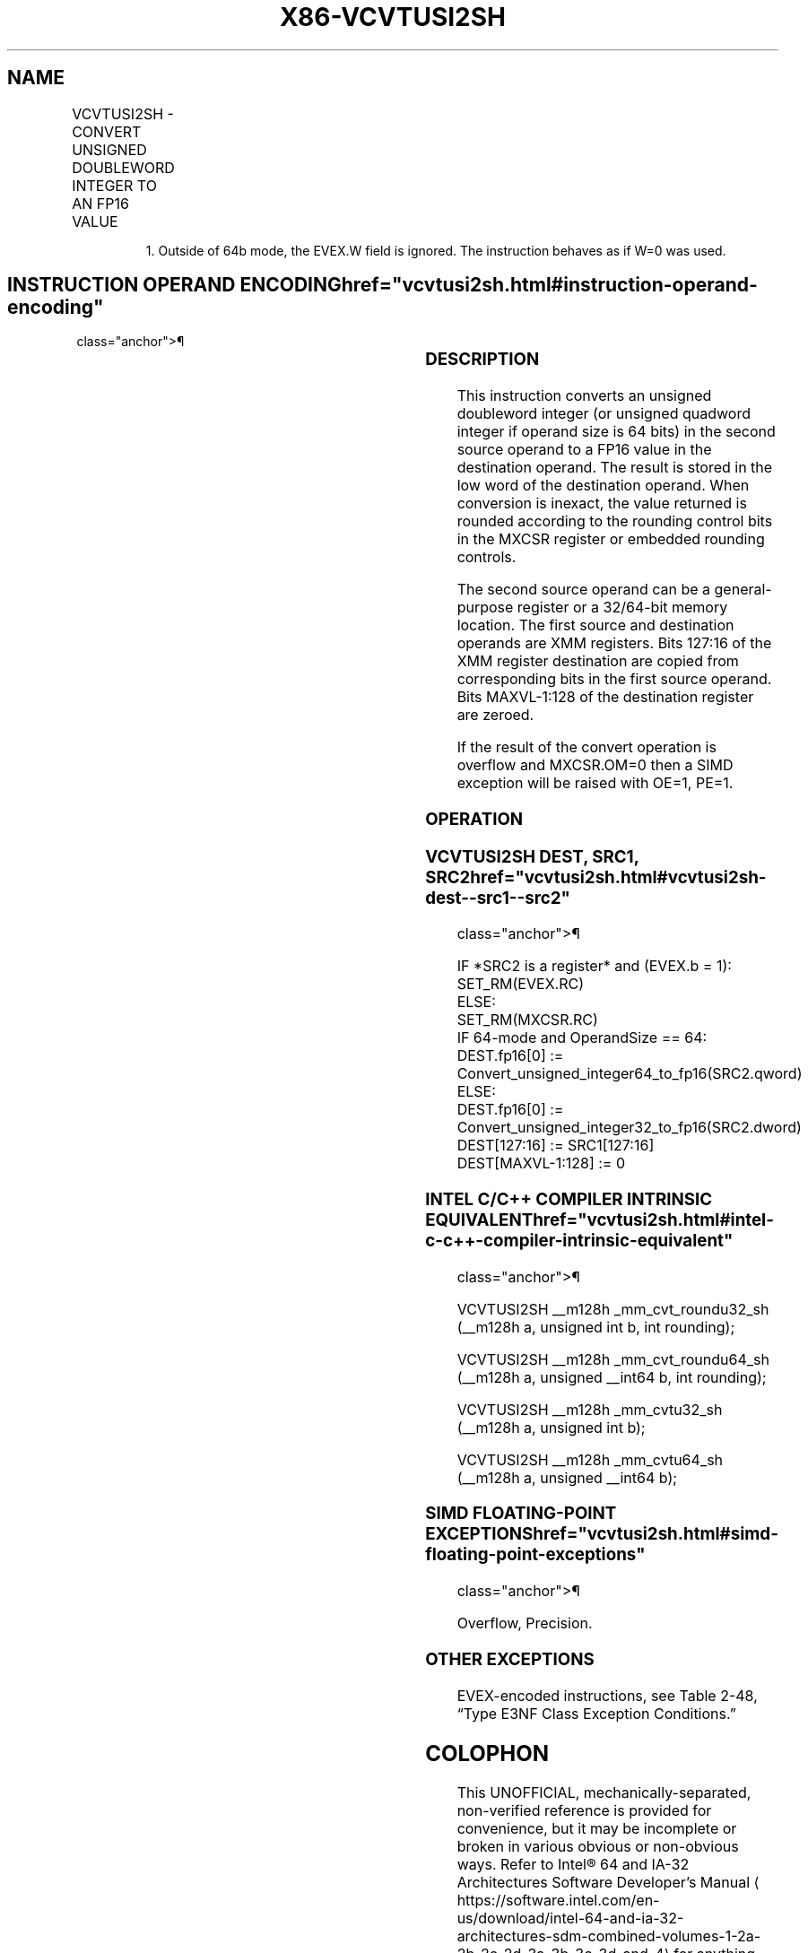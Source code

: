 '\" t
.nh
.TH "X86-VCVTUSI2SH" "7" "December 2023" "Intel" "Intel x86-64 ISA Manual"
.SH NAME
VCVTUSI2SH - CONVERT UNSIGNED DOUBLEWORD INTEGER TO AN FP16 VALUE
.TS
allbox;
l l l l l 
l l l l l .
\fBInstruction En Bit Mode Flag Support Instruction En Bit Mode Flag Support 64/32 CPUID Feature Instruction En Bit Mode Flag CPUID Feature Instruction En Bit Mode Flag Op/ 64/32 CPUID Feature Instruction En Bit Mode Flag 64/32 CPUID Feature Instruction En Bit Mode Flag CPUID Feature Instruction En Bit Mode Flag Op/ 64/32 CPUID Feature\fP	\fB\fP	\fBSupport\fP	\fB\fP	\fBDescription\fP
T{
EVEX.LLIG.F3.MAP5.W0 7B /r VCVTUSI2SH xmm1, xmm2, r32/m32 {er}
T}	A	V/V1	AVX512-FP16	T{
Convert an unsigned doubleword integer from r32/m32 to an FP16 value, and store the result in xmm1. Bits 127:16 from xmm2 are copied to xmm1[127:16]\&.
T}
T{
EVEX.LLIG.F3.MAP5.W1 7B /r VCVTUSI2SH xmm1, xmm2, r64/m64 {er}
T}	A	V/N.E.	AVX512-FP16	T{
Convert an unsigned quadword integer from r64/m64 to an FP16 value, and store the result in xmm1. Bits 127:16 from xmm2 are copied to xmm1[127:16]\&.
T}
.TE

.PP
.RS

.PP
1\&. Outside of 64b mode, the EVEX.W field is ignored. The instruction
behaves as if W=0 was used.

.RE

.SH INSTRUCTION OPERAND ENCODING  href="vcvtusi2sh.html#instruction-operand-encoding"
class="anchor">¶

.TS
allbox;
l l l l l l 
l l l l l l .
\fBOp/En\fP	\fBTuple\fP	\fBOperand 1\fP	\fBOperand 2\fP	\fBOperand 3\fP	\fBOperand 4\fP
A	Scalar	ModRM:reg (w)	VEX.vvvv (r)	ModRM:r/m (r)	N/A
.TE

.SS DESCRIPTION
This instruction converts an unsigned doubleword integer (or unsigned
quadword integer if operand size is 64 bits) in the second source
operand to a FP16 value in the destination operand. The result is stored
in the low word of the destination operand. When conversion is inexact,
the value returned is rounded according to the rounding control bits in
the MXCSR register or embedded rounding controls.

.PP
The second source operand can be a general-purpose register or a
32/64-bit memory location. The first source and destination operands are
XMM registers. Bits 127:16 of the XMM register destination are copied
from corresponding bits in the first source operand. Bits MAXVL-1:128 of
the destination register are zeroed.

.PP
If the result of the convert operation is overflow and MXCSR.OM=0 then a
SIMD exception will be raised with OE=1, PE=1.

.SS OPERATION
.SS VCVTUSI2SH DEST, SRC1, SRC2  href="vcvtusi2sh.html#vcvtusi2sh-dest--src1--src2"
class="anchor">¶

.EX
IF *SRC2 is a register* and (EVEX.b = 1):
    SET_RM(EVEX.RC)
ELSE:
    SET_RM(MXCSR.RC)
IF 64-mode and OperandSize == 64:
    DEST.fp16[0] := Convert_unsigned_integer64_to_fp16(SRC2.qword)
ELSE:
    DEST.fp16[0] := Convert_unsigned_integer32_to_fp16(SRC2.dword)
DEST[127:16] := SRC1[127:16]
DEST[MAXVL-1:128] := 0
.EE

.SS INTEL C/C++ COMPILER INTRINSIC EQUIVALENT  href="vcvtusi2sh.html#intel-c-c++-compiler-intrinsic-equivalent"
class="anchor">¶

.EX
VCVTUSI2SH __m128h _mm_cvt_roundu32_sh (__m128h a, unsigned int b, int rounding);

VCVTUSI2SH __m128h _mm_cvt_roundu64_sh (__m128h a, unsigned __int64 b, int rounding);

VCVTUSI2SH __m128h _mm_cvtu32_sh (__m128h a, unsigned int b);

VCVTUSI2SH __m128h _mm_cvtu64_sh (__m128h a, unsigned __int64 b);
.EE

.SS SIMD FLOATING-POINT EXCEPTIONS  href="vcvtusi2sh.html#simd-floating-point-exceptions"
class="anchor">¶

.PP
Overflow, Precision.

.SS OTHER EXCEPTIONS
EVEX-encoded instructions, see Table
2-48, “Type E3NF Class Exception Conditions.”

.SH COLOPHON
This UNOFFICIAL, mechanically-separated, non-verified reference is
provided for convenience, but it may be
incomplete or
broken in various obvious or non-obvious ways.
Refer to Intel® 64 and IA-32 Architectures Software Developer’s
Manual
\[la]https://software.intel.com/en\-us/download/intel\-64\-and\-ia\-32\-architectures\-sdm\-combined\-volumes\-1\-2a\-2b\-2c\-2d\-3a\-3b\-3c\-3d\-and\-4\[ra]
for anything serious.

.br
This page is generated by scripts; therefore may contain visual or semantical bugs. Please report them (or better, fix them) on https://github.com/MrQubo/x86-manpages.
